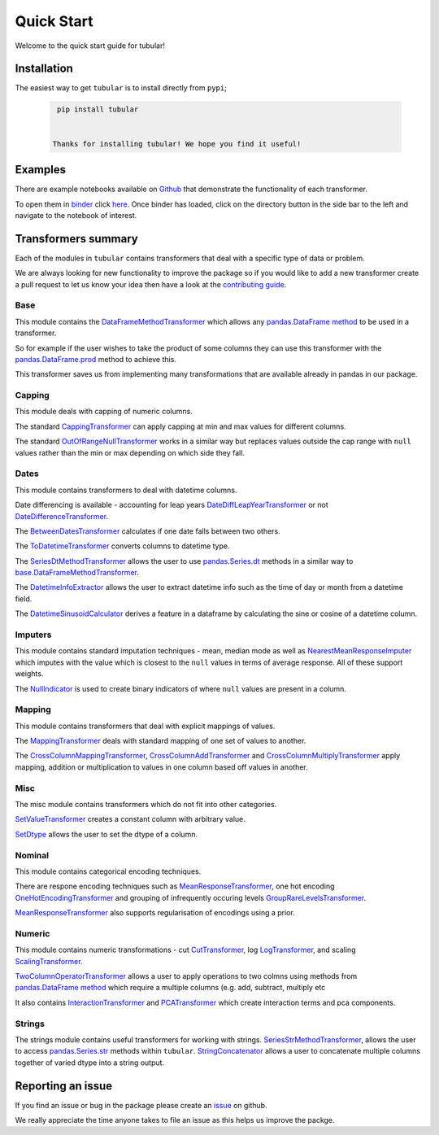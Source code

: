 Quick Start
====================
|logo|

Welcome to the quick start guide for tubular!

.. |logo| image:: ../../logo.png
   :height: 50px

Installation
--------------------

The easiest way to get ``tubular`` is to install directly from ``pypi``;

   .. code::

     pip install tubular


    Thanks for installing tubular! We hope you find it useful!

Examples
---------------------------------

There are example notebooks available on `Github <https://github.com/lvgig/tubular/tree/main/examples/>`_ that demonstrate the functionality of each transformer.

To open them in `binder <https://mybinder.org/>`_ click `here <https://mybinder.org/v2/gh/lvgig/tubular/HEAD?labpath=examples>`_. Once binder has loaded, click on the directory button in the side bar to the left and navigate to the notebook of interest.

Transformers summary
---------------------------------

Each of the modules in ``tubular`` contains transformers that deal with a specific type of data or problem.

We are always looking for new functionality to improve the package so if you would like to add a new transformer create a pull request to let us know your idea then have a look at the `contributing guide <https://github.com/lvgig/tubular/blob/main/CONTRIBUTING.md>`_.

Base
^^^^

This module contains the `DataFrameMethodTransformer <https://tubular.readthedocs.io/en/latest/api/tubular.base.DataFrameMethodTransformer.html>`_ which allows any `pandas.DataFrame method <https://pandas.pydata.org/pandas-docs/stable/reference/api/pandas.DataFrame.html>`_ to be used in a transformer.

So for example if the user wishes to take the product of some columns they can use this transformer with the `pandas.DataFrame.prod <https://pandas.pydata.org/pandas-docs/stable/reference/api/pandas.DataFrame.prod.html>`_ method to achieve this.

This transformer saves us from implementing many transformations that are available already in pandas in our package.

Capping
^^^^^^^

This module deals with capping of numeric columns. 

The standard `CappingTransformer <https://tubular.readthedocs.io/en/latest/api/tubular.capping.CappingTransformer.html>`_ can apply capping at min and max values for different columns. 

The standard `OutOfRangeNullTransformer <https://tubular.readthedocs.io/en/latest/api/tubular.capping.OutOfRangeNullTransformer.html>`_ works in a similar way but replaces values outside the cap range with ``null`` values rather than the min or max depending on which side they fall. 

Dates
^^^^^

This module contains transformers to deal with datetime columns.

Date differencing is available - accounting for leap years `DateDiffLeapYearTransformer <https://tubular.readthedocs.io/en/latest/api/tubular.dates.DateDiffLeapYearTransformer.html>`_ or not `DateDifferenceTransformer <https://tubular.readthedocs.io/en/latest/api/tubular.dates.DateDifferenceTransformer.html>`_.

The `BetweenDatesTransformer <https://tubular.readthedocs.io/en/latest/api/tubular.dates.BetweenDatesTransformer.html>`_ calculates if one date falls between two others.

The `ToDatetimeTransformer <https://tubular.readthedocs.io/en/latest/api/tubular.dates.ToDatetimeTransformer.html>`_ converts columns to datetime type.

The `SeriesDtMethodTransformer <https://tubular.readthedocs.io/en/latest/api/tubular.dates.SeriesDtMethodTransformer.html>`_ allows the user to use `pandas.Series.dt <https://pandas.pydata.org/docs/reference/api/pandas.Series.dt.html>`_ methods in a similar way to `base.DataFrameMethodTransformer <https://tubular.readthedocs.io/en/latest/api/tubular.base.DataFrameMethodTransformer.html>`_.

The `DatetimeInfoExtractor <https://tubular.readthedocs.io/en/latest/api/tubular.dates.DatetimeInfoExtractor.html>`_ allows the user to extract datetime info such as the time of day or month from a datetime field.

The `DatetimeSinusoidCalculator <https://tubular.readthedocs.io/en/latest/api/tubular.dates.DatetimeSinusoidCalculator.html>`_ derives a feature in a dataframe by calculating the sine or cosine of a datetime column.

Imputers
^^^^^^^^

This module contains standard imputation techniques - mean, median mode as well as `NearestMeanResponseImputer <https://tubular.readthedocs.io/en/feature-version_0_3_0/api/tubular.imputers.NearestMeanResponseImputer.html>`_ which imputes with the value which is closest to the ``null`` values in terms of average response.  All of these support weights.

The `NullIndicator <https://tubular.readthedocs.io/en/feature-version_0_3_0/api/tubular.imputers.NullIndicator.html>`_ is used to create binary indicators of where ``null`` values are present in a column.

Mapping
^^^^^^^

This module contains transformers that deal with explicit mappings of values. 

The `MappingTransformer <https://tubular.readthedocs.io/en/latest/api/tubular.mapping.MappingTransformer.html>`_ deals with standard mapping of one set of values to another. 

The `CrossColumnMappingTransformer <https://tubular.readthedocs.io/en/latest/api/tubular.mapping.CrossColumnMappingTransformer.html>`_, `CrossColumnAddTransformer <https://tubular.readthedocs.io/en/latest/api/tubular.mapping.CrossColumnAddTransformer.html>`_ and `CrossColumnMultiplyTransformer <https://tubular.readthedocs.io/en/latest/api/tubular.mapping.CrossColumnMultiplyTransformer.html>`_ apply mapping, addition or multiplication to values in one column based off values in another.

Misc
^^^^

The misc module contains transformers which do not fit into other categories.

`SetValueTransformer <https://tubular.readthedocs.io/en/latest/api/tubular.misc.SetValueTransformer.html>`_ creates a constant column with arbitrary value.

`SetDtype <https://tubular.readthedocs.io/en/latest/api/tubular.misc.SetDtype.html>`_ allows the user to set the dtype of a column.

Nominal
^^^^^^^

This module contains categorical encoding techniques. 

There are respone encoding techniques such as `MeanResponseTransformer <https://tubular.readthedocs.io/en/latest/api/tubular.nominal.MeanResponseTransformer.html>`_, one hot encoding `OneHotEncodingTransformer <https://tubular.readthedocs.io/en/latest/api/tubular.nominal.OneHotEncodingTransformer.html>`_ and grouping of infrequently occuring levels `GroupRareLevelsTransformer <https://tubular.readthedocs.io/en/latest/api/tubular.nominal.GroupRareLevelsTransformer.html>`_.

`MeanResponseTransformer <https://tubular.readthedocs.io/en/latest/api/tubular.nominal.MeanResponseTransformer.html>`_ also supports regularisation of encodings using a prior.

Numeric
^^^^^^^

This module contains numeric transformations - cut `CutTransformer <https://tubular.readthedocs.io/en/latest/api/tubular.numeric.CutTransformer.html>`_, log `LogTransformer <https://tubular.readthedocs.io/en/latest/api/tubular.numeric.LogTransformer.html>`_, and scaling `ScalingTransformer <https://tubular.readthedocs.io/en/latest/api/tubular.numeric.ScalingTransformer.html>`_.

`TwoColumnOperatorTransformer <https://tubular.readthedocs.io/en/latest/api/tubular.numeric.TwoColumnOperatorTransformer.html>`_ allows a user to apply operations to two colmns using methods from `pandas.DataFrame method <https://pandas.pydata.org/pandas-docs/stable/reference/api/pandas.DataFrame.html>`_ which require a multiple columns (e.g. add, subtract, multiply etc

It also contains `InteractionTransformer <https://tubular.readthedocs.io/en/latest/api/tubular.numeric.InteractionTransformer.html>`_ and `PCATransformer <https://tubular.readthedocs.io/en/latest/api/tubular.numeric.PCATransformer.html>`_ which create interaction terms and pca components.

Strings
^^^^^^^

The strings module contains useful transformers for working with strings.  `SeriesStrMethodTransformer <https://tubular.readthedocs.io/en/latest/api/tubular.strings.SeriesStrMethodTransformer.html>`_, allows the user to access `pandas.Series.str <https://pandas.pydata.org/docs/reference/api/pandas.Series.str.html>`_ methods within ``tubular``.  `StringConcatenator <https://tubular.readthedocs.io/en/latest/api/tubular.strings.StringConcatenator.html>`_ allows a user to concatenate multiple columns together of varied dtype into a string output.



Reporting an issue
---------------------------------

If you find an issue or bug in the package please create an `issue <https://github.com/lvgig/tubular/issues>`_ on github.

We really appreciate the time anyone takes to file an issue as this helps us improve the packge.
